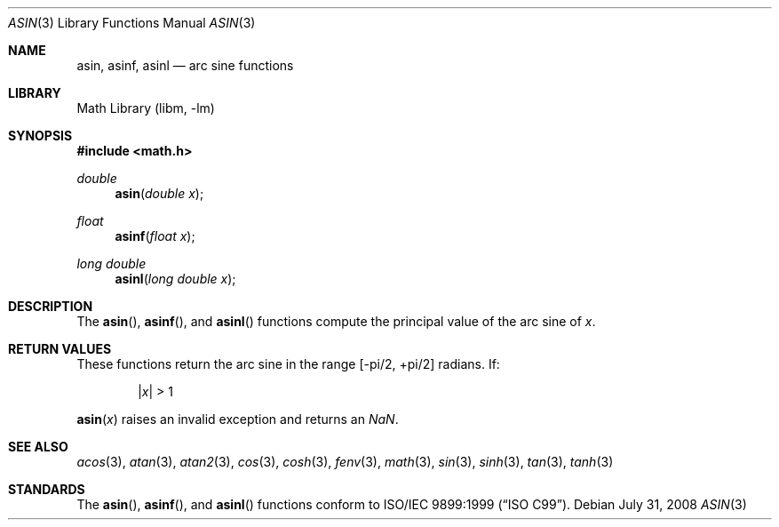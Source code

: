 .\" $MidnightBSD$
.\" Copyright (c) 1991 The Regents of the University of California.
.\" All rights reserved.
.\"
.\" Redistribution and use in source and binary forms, with or without
.\" modification, are permitted provided that the following conditions
.\" are met:
.\" 1. Redistributions of source code must retain the above copyright
.\"    notice, this list of conditions and the following disclaimer.
.\" 2. Redistributions in binary form must reproduce the above copyright
.\"    notice, this list of conditions and the following disclaimer in the
.\"    documentation and/or other materials provided with the distribution.
.\" 4. Neither the name of the University nor the names of its contributors
.\"    may be used to endorse or promote products derived from this software
.\"    without specific prior written permission.
.\"
.\" THIS SOFTWARE IS PROVIDED BY THE REGENTS AND CONTRIBUTORS ``AS IS'' AND
.\" ANY EXPRESS OR IMPLIED WARRANTIES, INCLUDING, BUT NOT LIMITED TO, THE
.\" IMPLIED WARRANTIES OF MERCHANTABILITY AND FITNESS FOR A PARTICULAR PURPOSE
.\" ARE DISCLAIMED.  IN NO EVENT SHALL THE REGENTS OR CONTRIBUTORS BE LIABLE
.\" FOR ANY DIRECT, INDIRECT, INCIDENTAL, SPECIAL, EXEMPLARY, OR CONSEQUENTIAL
.\" DAMAGES (INCLUDING, BUT NOT LIMITED TO, PROCUREMENT OF SUBSTITUTE GOODS
.\" OR SERVICES; LOSS OF USE, DATA, OR PROFITS; OR BUSINESS INTERRUPTION)
.\" HOWEVER CAUSED AND ON ANY THEORY OF LIABILITY, WHETHER IN CONTRACT, STRICT
.\" LIABILITY, OR TORT (INCLUDING NEGLIGENCE OR OTHERWISE) ARISING IN ANY WAY
.\" OUT OF THE USE OF THIS SOFTWARE, EVEN IF ADVISED OF THE POSSIBILITY OF
.\" SUCH DAMAGE.
.\"
.\"     from: @(#)asin.3	5.1 (Berkeley) 5/2/91
.\" $FreeBSD: stable/10/lib/msun/man/asin.3 181074 2008-07-31 22:41:26Z das $
.\"
.Dd July 31, 2008
.Dt ASIN 3
.Os
.Sh NAME
.Nm asin ,
.Nm asinf ,
.Nm asinl
.Nd arc sine functions
.Sh LIBRARY
.Lb libm
.Sh SYNOPSIS
.In math.h
.Ft double
.Fn asin "double x"
.Ft float
.Fn asinf "float x"
.Ft long double
.Fn asinl "long double x"
.Sh DESCRIPTION
The
.Fn asin ,
.Fn asinf ,
and
.Fn asinl
functions compute the principal value of the arc sine of
.Fa x .
.Sh RETURN VALUES
These functions return the arc sine in the range
.Bk -words
.Bq -\*(Pi/2 , +\*(Pi/2
.Ek
radians.
If:
.Bd -unfilled -offset indent
.Pf \&| Ns Ar x Ns \&| > 1
.Ed
.Pp
.Fn asin x
raises an invalid exception and returns an \*(Na.
.Sh SEE ALSO
.Xr acos 3 ,
.Xr atan 3 ,
.Xr atan2 3 ,
.Xr cos 3 ,
.Xr cosh 3 ,
.Xr fenv 3 ,
.Xr math 3 ,
.Xr sin 3 ,
.Xr sinh 3 ,
.Xr tan 3 ,
.Xr tanh 3
.Sh STANDARDS
The
.Fn asin ,
.Fn asinf ,
and
.Fn asinl
functions conform to
.St -isoC-99 .
